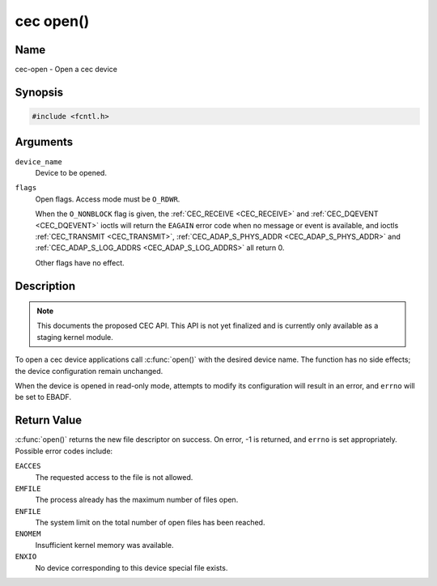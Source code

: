 .. -*- coding: utf-8; mode: rst -*-

.. _cec-func-open:

**********
cec open()
**********

Name
====

cec-open - Open a cec device

Synopsis
========

.. code-block:: c

    #include <fcntl.h>


.. cpp:function:: int open( const char *device_name, int flags )


Arguments
=========

``device_name``
    Device to be opened.

``flags``
    Open flags. Access mode must be ``O_RDWR``.

    When the ``O_NONBLOCK`` flag is given, the
    :ref:`CEC_RECEIVE <CEC_RECEIVE>` and :ref:`CEC_DQEVENT <CEC_DQEVENT>` ioctls
    will return the ``EAGAIN`` error code when no message or event is available, and
    ioctls :ref:`CEC_TRANSMIT <CEC_TRANSMIT>`,
    :ref:`CEC_ADAP_S_PHYS_ADDR <CEC_ADAP_S_PHYS_ADDR>` and
    :ref:`CEC_ADAP_S_LOG_ADDRS <CEC_ADAP_S_LOG_ADDRS>`
    all return 0.

    Other flags have no effect.


Description
===========

.. note:: This documents the proposed CEC API. This API is not yet finalized
   and is currently only available as a staging kernel module.

To open a cec device applications call :c:func:`open()` with the
desired device name. The function has no side effects; the device
configuration remain unchanged.

When the device is opened in read-only mode, attempts to modify its
configuration will result in an error, and ``errno`` will be set to
EBADF.


Return Value
============

:c:func:`open()` returns the new file descriptor on success. On error,
-1 is returned, and ``errno`` is set appropriately. Possible error codes
include:

``EACCES``
    The requested access to the file is not allowed.

``EMFILE``
    The process already has the maximum number of files open.

``ENFILE``
    The system limit on the total number of open files has been reached.

``ENOMEM``
    Insufficient kernel memory was available.

``ENXIO``
    No device corresponding to this device special file exists.
